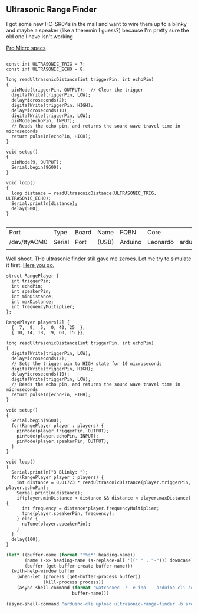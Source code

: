 ** Ultrasonic Range Finder
   I got some new HC-SR04s in the mail and want to wire them up to a blinky and maybe a speaker (like a theremin I guess?) because I'm pretty sure the old one I have isn't working

   [[https://learn.sparkfun.com/tutorials/pro-micro--fio-v3-hookup-guide/hardware-overview-pro-micro][Pro Micro specs]]

   #+begin_src arduino

     const int ULTRASONIC_TRIG = 7;
     const int ULTRASONIC_ECHO = 8;

     long readUltrasonicDistance(int triggerPin, int echoPin)
     {
       pinMode(triggerPin, OUTPUT);  // Clear the trigger
       digitalWrite(triggerPin, LOW);
       delayMicroseconds(2);
       digitalWrite(triggerPin, HIGH);
       delayMicroseconds(10);
       digitalWrite(triggerPin, LOW);
       pinMode(echoPin, INPUT);
       // Reads the echo pin, and returns the sound wave travel time in microseconds
       return pulseIn(echoPin, HIGH);
     }

     void setup()
     {
       pinMode(9, OUTPUT);
       Serial.begin(9600);
     }

     void loop()
     {
       long distance = readUltrasonicDistance(ULTRASONIC_TRIG, ULTRASONIC_ECHO);
       Serial.println(distance);
       delay(500);
     }

   #+end_src

   #+call:../org/ci.org:compile-and-deploy(default-directory=(-> (spacemacs/copy-directory-path) directory-file-name file-name-directory), port="/dev/ttyACM1")

   #+call:../org/serial-monitor.org:serial-monitor(port="/dev/ttyACM0")


   #+call:../org/arduino-cli.org:board-list()

   #+RESULTS:
   | Port         | Type   | Board | Name  | FQBN    | Core     |                      |             |
   | /dev/ttyACM0 | Serial | Port  | (USB) | Arduino | Leonardo | arduino:avr:leonardo | arduino:avr |
   |              |        |       |       |         |          |                      |             |

   Well shoot. THe ultrasonic finder still gave me zeroes. Let me try to simulate it first. [[https://www.tinkercad.com/things/gLX1VKz63CQ-powerful-jaagub/editel?tenant=circuits][Here you go.]]

   #+begin_src arduino :tangle (format "%1$s.ino" (->> (org-get-heading) (s-replace-all '((" " . "-"))) downcase))
     struct RangePlayer {
       int triggerPin;
       int echoPin;
       int speakerPin;
       int minDistance;
       int maxDistance;
       int frequencyMultiplier;
     };
     
     RangePlayer players[2] {
       {  7,  9,  5,  0, 40, 25  },
       { 10, 14, 18,  9, 60, 15 }};
     
     long readUltrasonicDistance(int triggerPin, int echoPin)
     {
       digitalWrite(triggerPin, LOW);
       delayMicroseconds(2);
       // Sets the trigger pin to HIGH state for 10 microseconds
       digitalWrite(triggerPin, HIGH);
       delayMicroseconds(10);
       digitalWrite(triggerPin, LOW);
       // Reads the echo pin, and returns the sound wave travel time in microseconds
       return pulseIn(echoPin, HIGH);
     }
     
     void setup()
     {
       Serial.begin(9600);
       for(RangePlayer player : players) {
         pinMode(player.triggerPin, OUTPUT);
         pinMode(player.echoPin, INPUT);
         pinMode(player.speakerPin, OUTPUT);
       }
     }
     
     void loop()
     {
       Serial.println("3 Blinky: ");
       for(RangePlayer player : players) {
         int distance = 0.01723 * readUltrasonicDistance(player.triggerPin, player.echoPin);
         Serial.println(distance);
         if(player.minDistance < distance && distance < player.maxDistance) {
           int frequency = distance*player.frequencyMultiplier;
           tone(player.speakerPin, frequency);
         } else {
           noTone(player.speakerPin);
         }
       }
       delay(100);
     }
   #+end_src


  #+begin_src emacs-lisp :dir . :results silent :var heading-name=(org-get-heading)
    (let* ((buffer-name (format "*%s*" heading-name))
           (name (->> heading-name (s-replace-all '((" " . "-"))) downcase))
           (buffer (get-buffer-create buffer-name)))
      (with-help-window buffer
        (when-let (process (get-buffer-process buffer))
                  (kill-process process))
        (async-shell-command (format "watchexec -r -e ino -- arduino-cli compile -b arduino:avr:leonardo -v" name)
                             buffer-name)))
  #+end_src
   #+begin_src emacs-lisp :dir .. :results silent
     (async-shell-command "arduino-cli upload ultrasonic-range-finder -b arduino:avr:leonardo -p /dev/ttyACM0 -v")
   #+end_src

